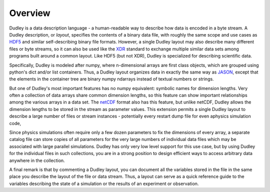 Overview
========

Dudley is a data description language - a human-readable way to describe
how data is encoded in a byte stream.  A Dudley description, or *layout*,
specifies the contents of a binary data file, with roughly the same scope and
use cases as `HDF5 <https://www.hdfgroup.org/solutions/hdf5/>`__ and similar
self-describing binary file formats.  However, a single Dudley layout may also
describe many different files or byte streams, so it can also be used like
the `XDR <https://www.rfc-editor.org/rfc/rfc4506>`__ standard to exchange
multiple similar data sets among programs built around a common layout.  Like
HDF5 (but not XDR), Dudley is specialized for describing scientific data.

Specifically, Dudley is modeled after numpy, where n-dimensional arrays are
first class objects, which are grouped using python's dict and/or list
containers.  Thus, a Dudley layout organizes data in exactly the same way as
`JASON <https://json.org>`__, except that the elements in the container tree
are binary numpy ndarrays instead of textual numbers or strings.

But one of Dudley's most important features has no numpy equivalent: symbolic
names for dimension lengths.  Very often a collection of data arrays share
common dimension lengths, so this feature can show important relationships
among the various arrays in a data set.  The
`netCDF <https://www.unidata.ucar.edu/software/netcdf>`__ format also has this
feature, but unlike netCDF, Dudley allows the dimension lengths to be stored
in the stream as parameter values.  This extension permits a single Dudley
layout to describe a large number of files or stream instances - potentially
every restart dump file for even aphysics simulation code, 

Since physics simulations often require only a few dozen parameters to fix
the dimensions of every array, a separate catalog file can store copies of all
parameters for the very large numbers of individual data files which may be
associated with large parallel simulations.  Dudley has only very low level
support for this use case, but by using Dudley for the individual files in
such collections, you are in a strong position to design efficient ways to
access arbitrary data anywhere in the collection.

A final remark is that by commenting a Dudley layout, you can document all the
variables stored in the file in the same place you describe the layout of
the file or data stream.  Thus, a layout can serve as a quick reference guide
to the variables describing the state of a simulation or the results of an
experiment or observation.
